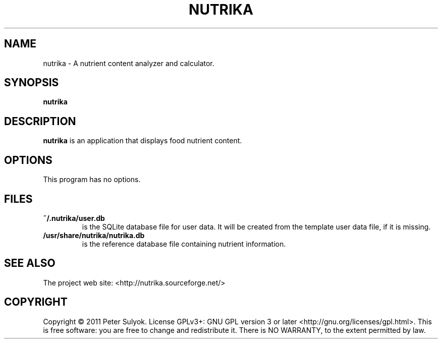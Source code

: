 .TH NUTRIKA 1 "15 March 2011"
.SH NAME 
nutrika \- A nutrient content analyzer and calculator.
.SH SYNOPSIS
.B nutrika 
.SH DESCRIPTION 
.B nutrika 
is an application that displays food nutrient content.
.SH OPTIONS 
This program has no options.
.SH FILES
.TP
.B ~/.nutrika/user.db 
is the SQLite database file for user data. It will be created from the template user data file, if it is missing.
.TP
.B /usr/share/nutrika/nutrika.db 
is the reference database file containing nutrient information.
.SH SEE ALSO 
The project web site: <http://nutrika.sourceforge.net/>
.SH COPYRIGHT 
Copyright © 2011 Peter Sulyok.  License GPLv3+: GNU GPL version
3 or later <http://gnu.org/licenses/gpl.html>.
This is free software: you are free to change and redistribute it.  There  is  NO
WARRANTY, to the extent permitted by law.

